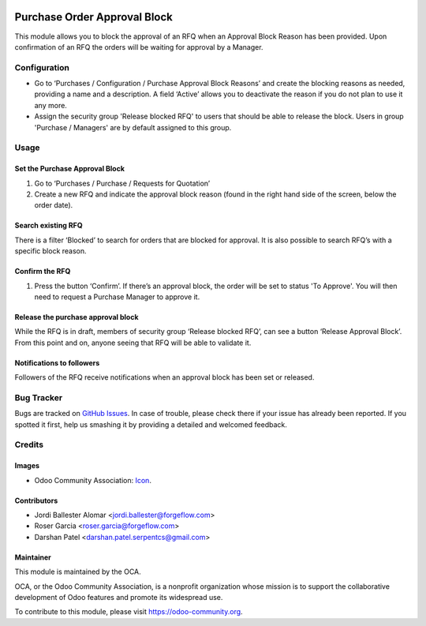 .. image:: https://img.shields.io/badge/licence-LGPL--3-blue.svg
   :target: https://www.gnu.org/licenses/lgpl-3.0-standalone.html
   :alt: License LGPL-3

=============================
Purchase Order Approval Block
=============================

This module allows you to block the approval of an RFQ when an Approval
Block Reason has been provided. Upon confirmation of an RFQ the orders will be
waiting for approval by a Manager.

Configuration
=============

* Go to ‘Purchases / Configuration / Purchase Approval Block Reasons’ and create
  the blocking reasons as needed, providing a name and a description. A field
  ‘Active’ allows you to deactivate the reason if you do not plan to use it
  any more.
* Assign the security group 'Release blocked RFQ' to users that should be able
  to release the block. Users in group 'Purchase / Managers' are by default
  assigned to this group.

Usage
=====

Set the Purchase Approval Block
-------------------------------

#. Go to ‘Purchases / Purchase / Requests for Quotation’
#. Create a new RFQ and indicate the approval block reason (found in the
   right hand side of the screen, below the order date).

Search existing RFQ
-------------------

There is a filter ‘Blocked’ to search for orders that are blocked for approval.
It is also possible to search RFQ’s with a specific block reason.

Confirm the RFQ
---------------

#. Press the button ‘Confirm’. If there’s an approval block, the order will
   be set to status 'To Approve'. You will then need to request a Purchase
   Manager to approve it.

Release the purchase approval block
-----------------------------------

While the RFQ is in draft, members of security group ‘Release blocked RFQ’,
can see a button ‘Release Approval Block’. From this point and on, anyone
seeing that RFQ will be able to validate it.

Notifications to followers
--------------------------

Followers of the RFQ receive notifications when an approval block has been
set or released.

.. image:: https://odoo-community.org/website/image/ir.attachment/5784_f2813bd/datas
   :alt: Try me on Runbot
   :target: https://runbot.odoo-community.org/runbot/142/11.0

Bug Tracker
===========

Bugs are tracked on `GitHub Issues
<https://github.com/OCA/purchase-workflow/issues>`_. In case of trouble, please
check there if your issue has already been reported. If you spotted it first,
help us smashing it by providing a detailed and welcomed feedback.

Credits
=======

Images
------

* Odoo Community Association: `Icon <https://odoo-community.org/logo.png>`_.

Contributors
------------

* Jordi Ballester Alomar <jordi.ballester@forgeflow.com>
* Roser Garcia <roser.garcia@forgeflow.com>
* Darshan Patel <darshan.patel.serpentcs@gmail.com>

Maintainer
----------

.. image:: https://odoo-community.org/logo.png
   :alt: Odoo Community Association
   :target: https://odoo-community.org

This module is maintained by the OCA.

OCA, or the Odoo Community Association, is a nonprofit organization whose
mission is to support the collaborative development of Odoo features and
promote its widespread use.

To contribute to this module, please visit https://odoo-community.org.
